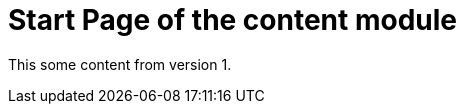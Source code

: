 = Start Page of the content module
// This overrides the navigation item
:navtitle: Start Page
// Redirect from old pages
:page-aliases: old-page-page.adoc

This some content from version 1.
